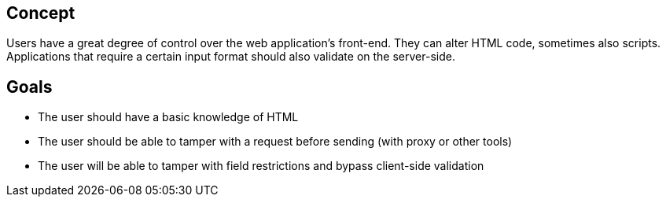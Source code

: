 == Concept

Users have a great degree of control over the web application's front-end.
They can alter HTML code, sometimes also scripts. Applications that require a certain input format should also validate on the server-side.

== Goals

* The user should have a basic knowledge of HTML
* The user should be able to tamper with a request before sending (with proxy or other tools)
* The user will be able to tamper with field restrictions and bypass client-side validation
